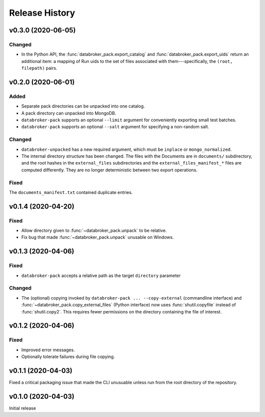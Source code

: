 ===============
Release History
===============

v0.3.0 (2020-06-05)
-------------------

Changed
+++++++

* In the Python API, the :func:`databroker_pack.export_catalog` and
  :func:`databroker_pack.export_uids` return an additional item: a mapping of
  Run uids to the set of files associated with them---specifically, the
  ``(root, filepath)`` pairs.

v0.2.0 (2020-06-01)
-------------------

Added
+++++

* Separate pack directories can be unpacked into one catalog.
* A pack directory can unpacked into MongoDB.
* ``databroker-pack`` supports an optional ``--limit`` argument for
  conveniently exporting small test batches.
* ``databroker-pack`` supports an optional ``--salt`` argument for
  specifying a non-random salt.

Changed
+++++++

* ``databroker-unpacked`` has a new required argument, which must be
  ``inplace`` or ``mongo_normalized``.
* The internal directory structure has been changed. The files with the
  Documents are in ``documents/`` subdirectory, and the root hashes in the
  ``external_files`` subdirectories and the ``external_files_manifest_*`` files
  are computed differently. They are no longer deterministic between two export
  operations.

Fixed
+++++

The ``documents_manifest.txt`` contained duplicate entries.

v0.1.4 (2020-04-20)
-------------------

Fixed
+++++

* Allow directory given to :func:`~databroker_pack.unpack` to be relative.
* Fix bug that made :func:`~databroker_pack.unpack` unusable on Windows.

v0.1.3 (2020-04-06)
-------------------

Fixed
+++++

* ``databroker-pack`` accepts a relative path as the target ``directory``
  parameter

Changed
+++++++

* The (optional) copying invoked by ``databroker-pack ... --copy-external``
  (commandline interface) and :func:`~databroker_pack.copy_external_files`
  (Python interface) now uses :func:`shutil.copyfile` instead of
  :func:`shutil.copy2`. This requires fewer permissions on the directory
  containing the file of interest.

v0.1.2 (2020-04-06)
-------------------

Fixed
+++++

* Improved error messages.
* Optionally tolerate failures during file copying.

v0.1.1 (2020-04-03)
-------------------

Fixed a critical packaging issue that made the CLI unusuable unless run from
the root directory of the repository.

v0.1.0 (2020-04-03)
-------------------

Initial release

